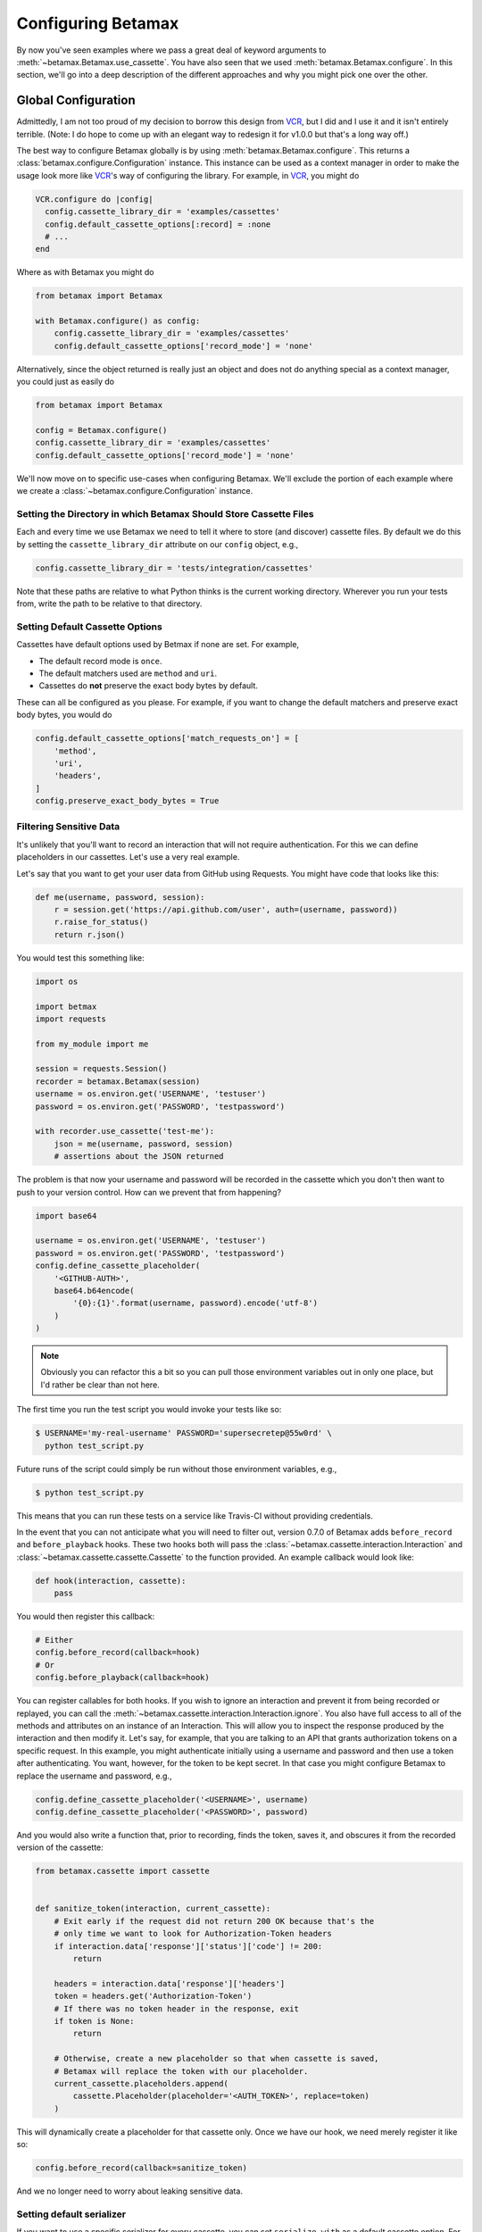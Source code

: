 Configuring Betamax
===================

By now you've seen examples where we pass a great deal of keyword arguments to 
:meth:`~betamax.Betamax.use_cassette`. You have also seen that we used 
:meth:`betamax.Betamax.configure`. In this section, we'll go into a deep 
description of the different approaches and why you might pick one over the 
other.

Global Configuration
--------------------

Admittedly, I am not too proud of my decision to borrow this design from 
`VCR`_, but I did and I use it and it isn't entirely terrible. (Note: I do 
hope to come up with an elegant way to redesign it for v1.0.0 but that's a 
long way off.)

The best way to configure Betamax globally is by using 
:meth:`betamax.Betamax.configure`. This returns a 
:class:`betamax.configure.Configuration` instance. This instance can be used 
as a context manager in order to make the usage look more like `VCR`_'s way of 
configuring the library. For example, in `VCR`_, you might do

.. code-block:: ruby

    VCR.configure do |config|
      config.cassette_library_dir = 'examples/cassettes'
      config.default_cassette_options[:record] = :none
      # ...
    end

Where as with Betamax you might do

.. code-block:: python

    from betamax import Betamax

    with Betamax.configure() as config:
        config.cassette_library_dir = 'examples/cassettes'
        config.default_cassette_options['record_mode'] = 'none'

Alternatively, since the object returned is really just an object and does not 
do anything special as a context manager, you could just as easily do

.. code-block:: python

    from betamax import Betamax

    config = Betamax.configure()
    config.cassette_library_dir = 'examples/cassettes'
    config.default_cassette_options['record_mode'] = 'none'

We'll now move on to specific use-cases when configuring Betamax. We'll 
exclude the portion of each example where we create a 
:class:`~betamax.configure.Configuration` instance.

Setting the Directory in which Betamax Should Store Cassette Files
``````````````````````````````````````````````````````````````````

Each and every time we use Betamax we need to tell it where to store (and 
discover) cassette files. By default we do this by setting the 
``cassette_library_dir`` attribute on our ``config`` object, e.g., 

.. code-block:: python

    config.cassette_library_dir = 'tests/integration/cassettes'

Note that these paths are relative to what Python thinks is the current 
working directory. Wherever you run your tests from, write the path to be 
relative to that directory.

Setting Default Cassette Options
````````````````````````````````

Cassettes have default options used by Betmax if none are set. For example,

- The default record mode is ``once``.

- The default matchers used are ``method`` and ``uri``.

- Cassettes do **not** preserve the exact body bytes by default.

These can all be configured as you please. For example, if you want to change 
the default matchers and preserve exact body bytes, you would do

.. code-block:: python

    config.default_cassette_options['match_requests_on'] = [
        'method',
        'uri',
        'headers',
    ]
    config.preserve_exact_body_bytes = True

Filtering Sensitive Data
````````````````````````

It's unlikely that you'll want to record an interaction that will not require
authentication. For this we can define placeholders in our cassettes. Let's
use a very real example.

Let's say that you want to get your user data from GitHub using Requests. You
might have code that looks like this:

.. code-block:: python

    def me(username, password, session):
        r = session.get('https://api.github.com/user', auth=(username, password))
        r.raise_for_status()
        return r.json()

You would test this something like:

.. code-block:: python

    import os

    import betmax
    import requests

    from my_module import me

    session = requests.Session()
    recorder = betamax.Betamax(session)
    username = os.environ.get('USERNAME', 'testuser')
    password = os.environ.get('PASSWORD', 'testpassword')

    with recorder.use_cassette('test-me'):
        json = me(username, password, session)
        # assertions about the JSON returned

The problem is that now your username and password will be recorded in the
cassette which you don't then want to push to your version control. How can we
prevent that from happening?

.. code-block:: python

    import base64

    username = os.environ.get('USERNAME', 'testuser')
    password = os.environ.get('PASSWORD', 'testpassword')
    config.define_cassette_placeholder(
        '<GITHUB-AUTH>',
        base64.b64encode(
            '{0}:{1}'.format(username, password).encode('utf-8')
        )
    )

.. note::

    Obviously you can refactor this a bit so you can pull those environment
    variables out in only one place, but I'd rather be clear than not here.

The first time you run the test script you would invoke your tests like so:

.. code-block:: sh

    $ USERNAME='my-real-username' PASSWORD='supersecretep@55w0rd' \
      python test_script.py

Future runs of the script could simply be run without those environment
variables, e.g.,

.. code-block:: sh

    $ python test_script.py

This means that you can run these tests on a service like Travis-CI without
providing credentials.

In the event that you can not anticipate what you will need to filter out,
version 0.7.0 of Betamax adds ``before_record`` and ``before_playback`` hooks.
These two hooks both will pass the
:class:`~betamax.cassette.interaction.Interaction` and
:class:`~betamax.cassette.cassette.Cassette` to the function provided. An
example callback would look like:

.. code-block:: python

    def hook(interaction, cassette):
        pass

You would then register this callback:

.. code-block:: python

    # Either
    config.before_record(callback=hook)
    # Or
    config.before_playback(callback=hook)

You can register callables for both hooks. If you wish to ignore an
interaction and prevent it from being recorded or replayed, you can call the
:meth:`~betamax.cassette.interaction.Interaction.ignore`. You also have full
access to all of the methods and attributes on an instance of an Interaction.
This will allow you to inspect the response produced by the interaction and
then modify it. Let's say, for example, that you are talking to an API that
grants authorization tokens on a specific request. In this example, you might
authenticate initially using a username and password and then use a token
after authenticating. You want, however, for the token to be kept secret. In
that case you might configure Betamax to replace the username and password,
e.g.,

.. code-block:: python

    config.define_cassette_placeholder('<USERNAME>', username)
    config.define_cassette_placeholder('<PASSWORD>', password)

And you would also write a function that, prior to recording, finds the token,
saves it, and obscures it from the recorded version of the cassette:

.. code-block:: python

    from betamax.cassette import cassette


    def sanitize_token(interaction, current_cassette):
        # Exit early if the request did not return 200 OK because that's the
        # only time we want to look for Authorization-Token headers
        if interaction.data['response']['status']['code'] != 200:
            return

        headers = interaction.data['response']['headers']
        token = headers.get('Authorization-Token')
        # If there was no token header in the response, exit
        if token is None:
            return

        # Otherwise, create a new placeholder so that when cassette is saved,
        # Betamax will replace the token with our placeholder.
        current_cassette.placeholders.append(
            cassette.Placeholder(placeholder='<AUTH_TOKEN>', replace=token)
        )

This will dynamically create a placeholder for that cassette only. Once we
have our hook, we need merely register it like so:

.. code-block:: python

    config.before_record(callback=sanitize_token)

And we no longer need to worry about leaking sensitive data.


Setting default serializer
``````````````````````````

If you want to use a specific serializer for every cassette, you can set
``serialize_with`` as a default cassette option. For example, if you wanted to
use the ``prettyjson`` serializer for every cassette you would do:

.. code-block:: python

    config.default_cassette_options['serialize_with'] = 'prettyjson'

Per-Use Configuration
---------------------

Each time you create a :class:`~betamax.Betamax` instance or use
:meth:`~betamax.Betamax.use_cassette`, you can pass some of the options from
above.

Setting the Directory in which Betamax Should Store Cassette Files
``````````````````````````````````````````````````````````````````

When using per-use configuration of Betamax, you can specify the cassette
directory when you instantiate a :class:`~betamax.Betamax` object:

.. code-block:: python

    session = requests.Session()
    recorder = betamax.Betamax(session,
                               cassette_library_dir='tests/cassettes/')

Setting Default Cassette Options
````````````````````````````````

You can also set default cassette options when instantiating a
:class:`~betamax.Betamax` object:

.. code-block:: python

    session = requests.Session()
    recorder = betamax.Betamax(session, default_cassette_options={
        'record_mode': 'once',
        'match_requests_on': ['method', 'uri', 'headers'],
        'preserve_exact_body_bytes': True
    })

You can also set the above when calling :meth:`~betamax.Betamax.use_cassette`:

.. code-block:: python

    session = requests.Session()
    recorder = betamax.Betamax(session)
    with recorder.use_cassette('cassette-name',
                               preserve_exact_body_bytes=True,
                               match_requests_on=['method', 'uri', 'headers'],
                               record='once'):
        session.get('https://httpbin.org/get')

Filtering Sensitive Data
````````````````````````

Filtering sensitive data on a per-usage basis is the only difficult (or
perhaps, less convenient) case. Cassette placeholders are part of the default
cassette options, so we'll set this value similarly to how we set the other
default cassette options, the catch is that placeholders have a specific
structure. Placeholders are stored as a list of dictionaries. Let's use our
example above and convert it.

.. code-block:: python

    import base64

    username = os.environ.get('USERNAME', 'testuser')
    password = os.environ.get('PASSWORD', 'testpassword')
    session = requests.Session()

    recorder = betamax.Betamax(session, default_cassette_options={
        'placeholders': [{
            'placeholder': '<GITHUB-AUTH>',
            'replace': base64.b64encode(
                '{0}:{1}'.format(username, password).encode('utf-8')
            ),
        }]
    })

Note that what we passed as our first argument is assigned to the
``'placeholder'`` key while the value we're replacing is assigned to the
``'replace'`` key.

This isn't the typical way that people filter sensitive data because they tend
to want to do it globally.

Mixing and Matching
-------------------

It's not uncommon to mix and match configuration methodologies. I do this in
`github3.py`_. I use global configuration to filter sensitive data and set
defaults based on the environment the tests are running in. On Travis-CI, the
record mode is set to ``'none'``. I also set how we match requests and when we
preserve exact body bytes on a per-use basis.

.. links

.. _VCR: https://relishapp.com/vcr/vcr
.. _github3.py: https://github.com/sigmavirus24/github3.py
